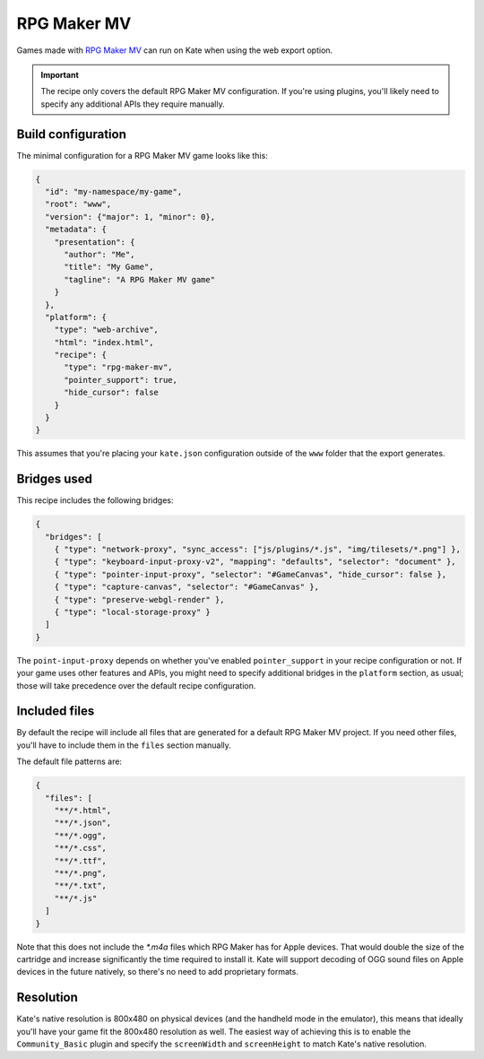 RPG Maker MV
============

Games made with `RPG Maker MV <https://www.rpgmakerweb.com/products/rpg-maker-mv>`_
can run on Kate when using the web export option.

.. important::
  The recipe only covers the default RPG Maker MV configuration. If you're
  using plugins, you'll likely need to specify any additional APIs they
  require manually.


Build configuration
-------------------

The minimal configuration for a RPG Maker MV game looks like this:

.. code-block:: json

  {
    "id": "my-namespace/my-game",
    "root": "www",
    "version": {"major": 1, "minor": 0},
    "metadata": {
      "presentation": {
        "author": "Me",
        "title": "My Game",
        "tagline": "A RPG Maker MV game"
      }
    },
    "platform": {
      "type": "web-archive",
      "html": "index.html",
      "recipe": {
        "type": "rpg-maker-mv",
        "pointer_support": true,
        "hide_cursor": false
      }
    }
  }

This assumes that you're placing your ``kate.json`` configuration outside
of the ``www`` folder that the export generates.


Bridges used
------------

This recipe includes the following bridges:

.. code-block::

  {
    "bridges": [
      { "type": "network-proxy", "sync_access": ["js/plugins/*.js", "img/tilesets/*.png"] },
      { "type": "keyboard-input-proxy-v2", "mapping": "defaults", "selector": "document" },
      { "type": "pointer-input-proxy", "selector": "#GameCanvas", "hide_cursor": false },
      { "type": "capture-canvas", "selector": "#GameCanvas" },
      { "type": "preserve-webgl-render" },
      { "type": "local-storage-proxy" }
    ]
  }

The ``point-input-proxy`` depends on whether you've enabled ``pointer_support``
in your recipe configuration or not. If your game uses other features and APIs,
you might need to specify additional bridges in the ``platform`` section,
as usual; those will take precedence over the default recipe configuration.


Included files
--------------

By default the recipe will include all files that are generated for a
default RPG Maker MV project. If you need other files, you'll have to include
them in the ``files`` section manually.

The default file patterns are:

.. code-block::

  {
    "files": [
      "**/*.html",
      "**/*.json",
      "**/*.ogg",
      "**/*.css",
      "**/*.ttf",
      "**/*.png",
      "**/*.txt",
      "**/*.js"
    ]
  }

Note that this does not include the `*.m4a` files which RPG Maker has for
Apple devices. That would double the size of the cartridge and increase
significantly the time required to install it. Kate will support decoding
of OGG sound files on Apple devices in the future natively, so there's no
need to add proprietary formats.


Resolution
----------

Kate's native resolution is 800x480 on physical devices (and the handheld
mode in the emulator), this means that ideally you'll have your game fit
the 800x480 resolution as well. The easiest way of achieving this is to
enable the ``Community_Basic`` plugin and specify the ``screenWidth`` and
``screenHeight`` to match Kate's native resolution.